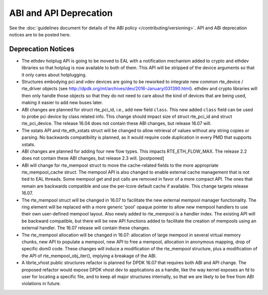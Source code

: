 ABI and API Deprecation
=======================

See the :doc:`guidelines document for details of the ABI policy </contributing/versioning>`.
API and ABI deprecation notices are to be posted here.


Deprecation Notices
-------------------

* The ethdev hotplug API is going to be moved to EAL with a notification
  mechanism added to crypto and ethdev libraries so that hotplug is now
  available to both of them. This API will be stripped of the device arguments
  so that it only cares about hotplugging.

* Structures embodying pci and vdev devices are going to be reworked to
  integrate new common rte_device / rte_driver objects (see
  http://dpdk.org/ml/archives/dev/2016-January/031390.html).
  ethdev and crypto libraries will then only handle those objects so that they
  do not need to care about the kind of devices that are being used, making it
  easier to add new buses later.

* ABI changes are planned for struct rte_pci_id, i.e., add new field ``class``.
  This new added ``class`` field can be used to probe pci device by class
  related info. This change should impact size of struct rte_pci_id and struct
  rte_pci_device. The release 16.04 does not contain these ABI changes, but
  release 16.07 will.

* The xstats API and rte_eth_xstats struct will be changed to allow retrieval
  of values without any string copies or parsing.
  No backwards compatibility is planned, as it would require code duplication
  in every PMD that supports xstats.

* ABI changes are planned for adding four new flow types. This impacts
  RTE_ETH_FLOW_MAX. The release 2.2 does not contain these ABI changes,
  but release 2.3 will. [postponed]

* ABI will change for rte_mempool struct to move the cache-related fields
  to the more appropriate rte_mempool_cache struct. The mempool API is
  also changed to enable external cache management that is not tied to EAL
  threads. Some mempool get and put calls are removed in favor of a more
  compact API. The ones that remain are backwards compatible and use the
  per-lcore default cache if available. This change targets release 16.07.

* The rte_mempool struct will be changed in 16.07 to facilitate the new
  external mempool manager functionality.
  The ring element will be replaced with a more generic 'pool' opaque pointer
  to allow new mempool handlers to use their own user-defined mempool
  layout. Also newly added to rte_mempool is a handler index.
  The existing API will be backward compatible, but there will be new API
  functions added to facilitate the creation of mempools using an external
  handler. The 16.07 release will contain these changes.

* The rte_mempool allocation will be changed in 16.07:
  allocation of large mempool in several virtual memory chunks, new API
  to populate a mempool, new API to free a mempool, allocation in
  anonymous mapping, drop of specific dom0 code. These changes will
  induce a modification of the rte_mempool structure, plus a
  modification of the API of rte_mempool_obj_iter(), implying a breakage
  of the ABI.

* A librte_vhost public structures refactor is planned for DPDK 16.07
  that requires both ABI and API change.
  The proposed refactor would expose DPDK vhost dev to applications as
  a handle, like the way kernel exposes an fd to user for locating a
  specific file, and to keep all major structures internally, so that
  we are likely to be free from ABI violations in future.
